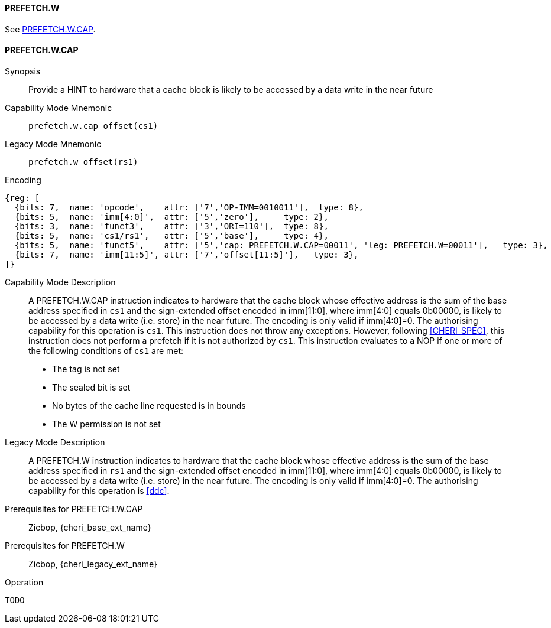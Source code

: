 <<<

[#PREFETCH_W,reftext="PREFETCH.W"]
==== PREFETCH.W
See <<PREFETCH_W_CAP>>.

[#PREFETCH_W_CAP,reftext="PREFETCH.W.CAP"]
==== PREFETCH.W.CAP

Synopsis::
Provide a HINT to hardware that a cache block is likely to be accessed by a
data write in the near future

Capability Mode Mnemonic::
`prefetch.w.cap offset(cs1)`

Legacy Mode Mnemonic::
`prefetch.w offset(rs1)`

Encoding::
[wavedrom, , svg]
....
{reg: [
  {bits: 7,  name: 'opcode',    attr: ['7','OP-IMM=0010011'],  type: 8},
  {bits: 5,  name: 'imm[4:0]',  attr: ['5','zero'],     type: 2},
  {bits: 3,  name: 'funct3',    attr: ['3','ORI=110'],  type: 8},
  {bits: 5,  name: 'cs1/rs1',   attr: ['5','base'],     type: 4},
  {bits: 5,  name: 'funct5',    attr: ['5','cap: PREFETCH.W.CAP=00011', 'leg: PREFETCH.W=00011'],   type: 3},
  {bits: 7,  name: 'imm[11:5]', attr: ['7','offset[11:5]'],   type: 3},
]}
....

Capability Mode Description::
A PREFETCH.W.CAP instruction indicates to hardware that the cache block whose
effective address is the sum of the base address specified in `cs1` and the
sign-extended offset encoded in imm[11:0], where imm[4:0] equals 0b00000, is
likely to be accessed by a data write (i.e. store) in the near future. The
encoding is only valid if imm[4:0]=0. The authorising capability for this
operation is `cs1`. This instruction does not throw any exceptions. However,
following <<CHERI_SPEC>>, this instruction does not perform a prefetch if it
is not authorized by `cs1`. This instruction evaluates to a NOP if one or
more of the following conditions of `cs1` are met:
* The tag is not set
* The sealed bit is set
* No bytes of the cache line requested is in bounds
* The W permission is not set

Legacy Mode Description::
A PREFETCH.W instruction indicates to hardware that the cache block whose
effective address is the sum of the base address specified in `rs1` and the
sign-extended offset encoded in imm[11:0], where imm[4:0] equals 0b00000, is
likely to be accessed by a data write (i.e. store) in the near future.  The
encoding is only valid if imm[4:0]=0. The authorising capability for this
operation is <<ddc>>.

Prerequisites for PREFETCH.W.CAP::
Zicbop, {cheri_base_ext_name}

Prerequisites for PREFETCH.W::
Zicbop, {cheri_legacy_ext_name}

Operation::
[source,sail]
--
TODO
--
